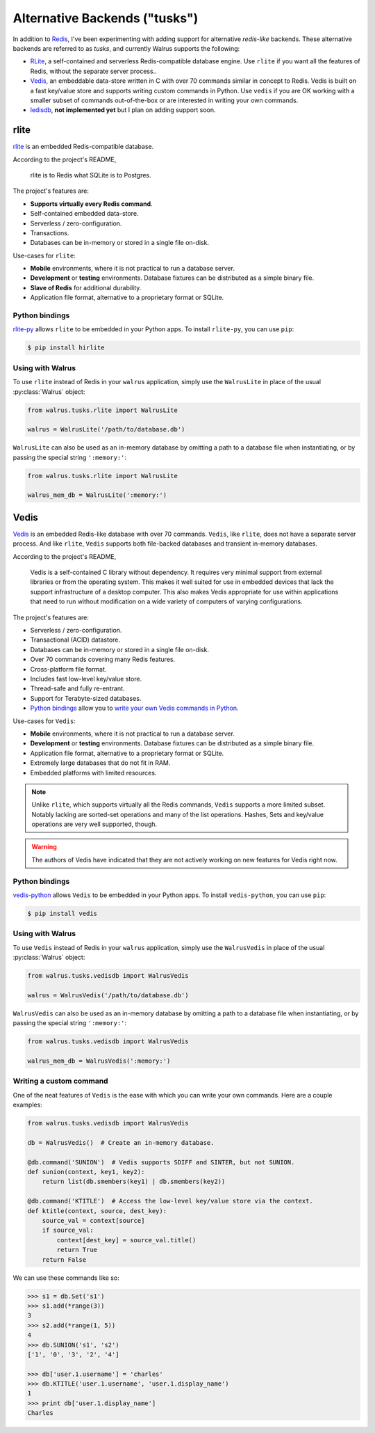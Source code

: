 .. _alt-backends:

Alternative Backends ("tusks")
==============================

In addition to `Redis <http://redis.io>`_, I've been experimenting with adding support for alternative *redis-like* backends. These alternative backends are referred to as *tusks*, and currently Walrus supports the following:

* `RLite <https://github.com/seppo0010/rlite>`_, a self-contained and serverless Redis-compatible database engine. Use ``rlite`` if you want all the features of Redis, without the separate server process..
* `Vedis <http://vedis.symisc.net/index.html>`_, an embeddable data-store written in C with over 70 commands similar in concept to Redis. Vedis is built on a fast key/value store and supports writing custom commands in Python. Use ``vedis`` if you are OK working with a smaller subset of commands out-of-the-box or are interested in writing your own commands.
* `ledisdb <https://github.com/siddontang/ledisdb>`_, **not implemented yet** but I plan on adding support soon.

rlite
-----

`rlite <https://github.com/seppo0010/rlite>`_ is an embedded Redis-compatible database.

According to the project's README,

  rlite is to Redis what SQLite is to Postgres.

The project's features are:

* **Supports virtually every Redis command**.
* Self-contained embedded data-store.
* Serverless / zero-configuration.
* Transactions.
* Databases can be in-memory or stored in a single file on-disk.

Use-cases for ``rlite``:

* **Mobile** environments, where it is not practical to run a database server.
* **Development** or **testing** environments. Database fixtures can be distributed as a simple binary file.
* **Slave of Redis** for additional durability.
* Application file format, alternative to a proprietary format or SQLite.

Python bindings
^^^^^^^^^^^^^^^

`rlite-py <https://github.com/seppo0010/rlite-py>`_ allows ``rlite`` to be embedded in your Python apps. To install ``rlite-py``, you can use ``pip``:

.. code-block:: console

    $ pip install hirlite

Using with Walrus
^^^^^^^^^^^^^^^^^

To use ``rlite`` instead of Redis in your ``walrus`` application, simply use the ``WalrusLite`` in place of the usual :py:class:`Walrus` object:

.. code-block:: python

    from walrus.tusks.rlite import WalrusLite

    walrus = WalrusLite('/path/to/database.db')

``WalrusLite`` can also be used as an in-memory database by omitting a path to a database file when instantiating, or by passing the special string ``':memory:'``:

.. code-block:: python

    from walrus.tusks.rlite import WalrusLite

    walrus_mem_db = WalrusLite(':memory:')

Vedis
-----

`Vedis <http://vedis.symisc.net/>`_ is an embedded Redis-like database with over 70 commands. ``Vedis``, like ``rlite``, does not have a separate server process. And like ``rlite``, ``Vedis`` supports both file-backed databases and transient in-memory databases.

According to the project's README,

    Vedis is a self-contained C library without dependency. It requires very minimal support from external libraries or from the operating system. This makes it well suited for use in embedded devices that lack the support infrastructure of a desktop computer. This also makes Vedis appropriate for use within applications that need to run without modification on a wide variety of computers of varying configurations.

The project's features are:

* Serverless / zero-configuration.
* Transactional (ACID) datastore.
* Databases can be in-memory or stored in a single file on-disk.
* Over 70 commands covering many Redis features.
* Cross-platform file format.
* Includes fast low-level key/value store.
* Thread-safe and fully re-entrant.
* Support for Terabyte-sized databases.
* `Python bindings <http://vedis-python.readthedocs.org/en/latest/>`_ allow you to `write your own Vedis commands in Python <http://vedis-python.readthedocs.org/en/latest/custom_commands.html>`_.

Use-cases for ``Vedis``:

* **Mobile** environments, where it is not practical to run a database server.
* **Development** or **testing** environments. Database fixtures can be distributed as a simple binary file.
* Application file format, alternative to a proprietary format or SQLite.
* Extremely large databases that do not fit in RAM.
* Embedded platforms with limited resources.

.. note::
    Unlike ``rlite``, which supports virtually all the Redis commands, ``Vedis`` supports a more limited subset. Notably lacking are sorted-set operations and many of the list operations. Hashes, Sets and key/value operations are very well supported, though.

.. warning::
    The authors of Vedis have indicated that they are not actively working on new features for Vedis right now.

Python bindings
^^^^^^^^^^^^^^^

`vedis-python <https://github.com/coleifer/vedis-python>`_ allows ``Vedis`` to be embedded in your Python apps. To install ``vedis-python``, you can use ``pip``:

.. code-block:: console

    $ pip install vedis

Using with Walrus
^^^^^^^^^^^^^^^^^

To use ``Vedis`` instead of Redis in your ``walrus`` application, simply use the ``WalrusVedis`` in place of the usual :py:class:`Walrus` object:

.. code-block:: python

    from walrus.tusks.vedisdb import WalrusVedis

    walrus = WalrusVedis('/path/to/database.db')

``WalrusVedis`` can also be used as an in-memory database by omitting a path to a database file when instantiating, or by passing the special string ``':memory:'``:

.. code-block:: python

    from walrus.tusks.vedisdb import WalrusVedis

    walrus_mem_db = WalrusVedis(':memory:')

Writing a custom command
^^^^^^^^^^^^^^^^^^^^^^^^

One of the neat features of ``Vedis`` is the ease with which you can write your own commands. Here are a couple examples:

.. code-block:: python

    from walrus.tusks.vedisdb import WalrusVedis

    db = WalrusVedis()  # Create an in-memory database.

    @db.command('SUNION')  # Vedis supports SDIFF and SINTER, but not SUNION.
    def sunion(context, key1, key2):
        return list(db.smembers(key1) | db.smembers(key2))

    @db.command('KTITLE')  # Access the low-level key/value store via the context.
    def ktitle(context, source, dest_key):
        source_val = context[source]
        if source_val:
            context[dest_key] = source_val.title()
            return True
        return False

We can use these commands like so:

.. code-block:: pycon

    >>> s1 = db.Set('s1')
    >>> s1.add(*range(3))
    3
    >>> s2.add(*range(1, 5))
    4
    >>> db.SUNION('s1', 's2')
    ['1', '0', '3', '2', '4']

    >>> db['user.1.username'] = 'charles'
    >>> db.KTITLE('user.1.username', 'user.1.display_name')
    1
    >>> print db['user.1.display_name']
    Charles
